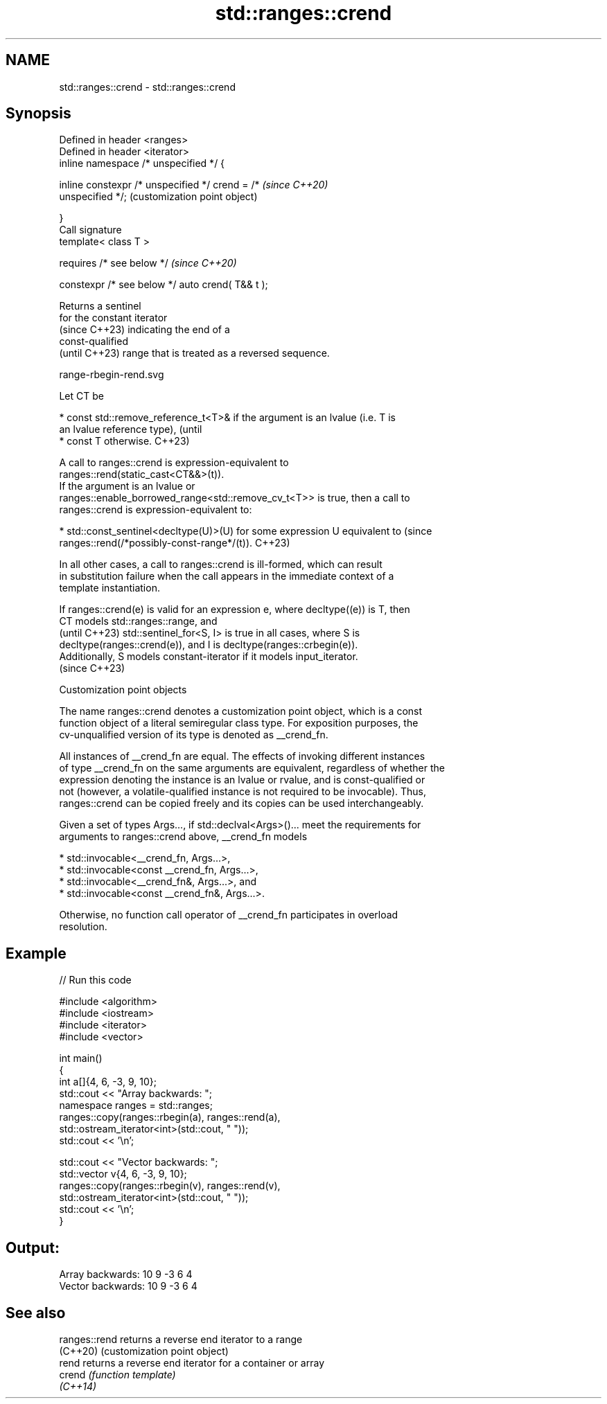 .TH std::ranges::crend 3 "2024.06.10" "http://cppreference.com" "C++ Standard Libary"
.SH NAME
std::ranges::crend \- std::ranges::crend

.SH Synopsis
   Defined in header <ranges>
   Defined in header <iterator>
   inline namespace /* unspecified */ {

       inline constexpr /* unspecified */ crend = /*       \fI(since C++20)\fP
   unspecified */;                                         (customization point object)

   }
   Call signature
   template< class T >

       requires /* see below */                            \fI(since C++20)\fP

   constexpr /* see below */ auto crend( T&& t );

   Returns a sentinel
   for the constant iterator
   (since C++23) indicating the end of a
   const-qualified
   (until C++23) range that is treated as a reversed sequence.

   range-rbegin-rend.svg

   Let CT be

     * const std::remove_reference_t<T>& if the argument is an lvalue (i.e. T is
       an lvalue reference type),                                                (until
     * const T otherwise.                                                        C++23)

   A call to ranges::crend is expression-equivalent to
   ranges::rend(static_cast<CT&&>(t)).
   If the argument is an lvalue or
   ranges::enable_borrowed_range<std::remove_cv_t<T>> is true, then a call to
   ranges::crend is expression-equivalent to:

     * std::const_sentinel<decltype(U)>(U) for some expression U equivalent to   (since
       ranges::rend(/*possibly-const-range*/(t)).                                C++23)

   In all other cases, a call to ranges::crend is ill-formed, which can result
   in substitution failure when the call appears in the immediate context of a
   template instantiation.

   If ranges::crend(e) is valid for an expression e, where decltype((e)) is T, then
   CT models std::ranges::range, and
   (until C++23) std::sentinel_for<S, I> is true in all cases, where S is
   decltype(ranges::crend(e)), and I is decltype(ranges::crbegin(e)).
   Additionally, S models constant-iterator if it models input_iterator.
   (since C++23)

  Customization point objects

   The name ranges::crend denotes a customization point object, which is a const
   function object of a literal semiregular class type. For exposition purposes, the
   cv-unqualified version of its type is denoted as __crend_fn.

   All instances of __crend_fn are equal. The effects of invoking different instances
   of type __crend_fn on the same arguments are equivalent, regardless of whether the
   expression denoting the instance is an lvalue or rvalue, and is const-qualified or
   not (however, a volatile-qualified instance is not required to be invocable). Thus,
   ranges::crend can be copied freely and its copies can be used interchangeably.

   Given a set of types Args..., if std::declval<Args>()... meet the requirements for
   arguments to ranges::crend above, __crend_fn models

     * std::invocable<__crend_fn, Args...>,
     * std::invocable<const __crend_fn, Args...>,
     * std::invocable<__crend_fn&, Args...>, and
     * std::invocable<const __crend_fn&, Args...>.

   Otherwise, no function call operator of __crend_fn participates in overload
   resolution.

.SH Example


// Run this code

 #include <algorithm>
 #include <iostream>
 #include <iterator>
 #include <vector>

 int main()
 {
     int a[]{4, 6, -3, 9, 10};
     std::cout << "Array backwards: ";
     namespace ranges = std::ranges;
     ranges::copy(ranges::rbegin(a), ranges::rend(a),
                  std::ostream_iterator<int>(std::cout, " "));
     std::cout << '\\n';

     std::cout << "Vector backwards: ";
     std::vector v{4, 6, -3, 9, 10};
     ranges::copy(ranges::rbegin(v), ranges::rend(v),
                  std::ostream_iterator<int>(std::cout, " "));
     std::cout << '\\n';
 }

.SH Output:

 Array backwards: 10 9 -3 6 4
 Vector backwards: 10 9 -3 6 4

.SH See also

   ranges::rend returns a reverse end iterator to a range
   (C++20)      (customization point object)
   rend         returns a reverse end iterator for a container or array
   crend        \fI(function template)\fP
   \fI(C++14)\fP
